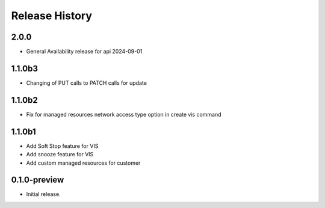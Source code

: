 .. :changelog:

Release History
===============

2.0.0
+++++++
* General Availability release for api 2024-09-01
1.1.0b3
+++++++
* Changing of PUT calls to PATCH calls for update
1.1.0b2
+++++++
* Fix for managed resources network access type option in create vis command
1.1.0b1
+++++++
* Add Soft Stop feature for VIS
* Add snooze feature for VIS
* Add custom managed resources for customer
0.1.0-preview
++++++
* Initial release.